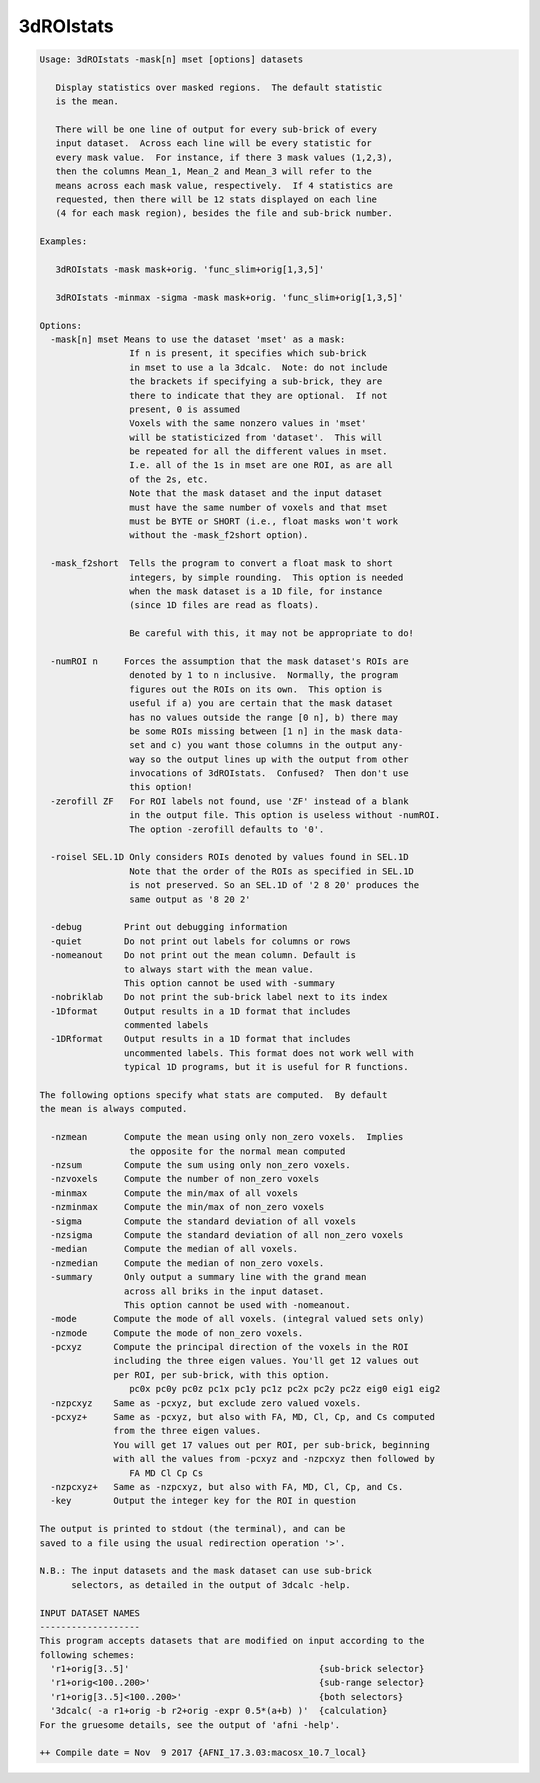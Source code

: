 **********
3dROIstats
**********

.. _3dROIstats:

.. contents:: 
    :depth: 4 

.. code-block:: none

    Usage: 3dROIstats -mask[n] mset [options] datasets
    
       Display statistics over masked regions.  The default statistic
       is the mean.
    
       There will be one line of output for every sub-brick of every
       input dataset.  Across each line will be every statistic for
       every mask value.  For instance, if there 3 mask values (1,2,3),
       then the columns Mean_1, Mean_2 and Mean_3 will refer to the
       means across each mask value, respectively.  If 4 statistics are
       requested, then there will be 12 stats displayed on each line
       (4 for each mask region), besides the file and sub-brick number.
    
    Examples:
    
       3dROIstats -mask mask+orig. 'func_slim+orig[1,3,5]'
    
       3dROIstats -minmax -sigma -mask mask+orig. 'func_slim+orig[1,3,5]'
    
    Options:
      -mask[n] mset Means to use the dataset 'mset' as a mask:
                     If n is present, it specifies which sub-brick
                     in mset to use a la 3dcalc.  Note: do not include
                     the brackets if specifying a sub-brick, they are
                     there to indicate that they are optional.  If not
                     present, 0 is assumed
                     Voxels with the same nonzero values in 'mset'
                     will be statisticized from 'dataset'.  This will
                     be repeated for all the different values in mset.
                     I.e. all of the 1s in mset are one ROI, as are all
                     of the 2s, etc.
                     Note that the mask dataset and the input dataset
                     must have the same number of voxels and that mset
                     must be BYTE or SHORT (i.e., float masks won't work
                     without the -mask_f2short option).
                     
      -mask_f2short  Tells the program to convert a float mask to short
                     integers, by simple rounding.  This option is needed
                     when the mask dataset is a 1D file, for instance
                     (since 1D files are read as floats).
    
                     Be careful with this, it may not be appropriate to do!
    
      -numROI n     Forces the assumption that the mask dataset's ROIs are
                     denoted by 1 to n inclusive.  Normally, the program
                     figures out the ROIs on its own.  This option is 
                     useful if a) you are certain that the mask dataset
                     has no values outside the range [0 n], b) there may 
                     be some ROIs missing between [1 n] in the mask data-
                     set and c) you want those columns in the output any-
                     way so the output lines up with the output from other
                     invocations of 3dROIstats.  Confused?  Then don't use
                     this option!
      -zerofill ZF   For ROI labels not found, use 'ZF' instead of a blank
                     in the output file. This option is useless without -numROI.
                     The option -zerofill defaults to '0'.
    
      -roisel SEL.1D Only considers ROIs denoted by values found in SEL.1D
                     Note that the order of the ROIs as specified in SEL.1D
                     is not preserved. So an SEL.1D of '2 8 20' produces the
                     same output as '8 20 2'
    
      -debug        Print out debugging information
      -quiet        Do not print out labels for columns or rows
      -nomeanout    Do not print out the mean column. Default is 
                    to always start with the mean value.
                    This option cannot be used with -summary
      -nobriklab    Do not print the sub-brick label next to its index
      -1Dformat     Output results in a 1D format that includes 
                    commented labels
      -1DRformat    Output results in a 1D format that includes 
                    uncommented labels. This format does not work well with 
                    typical 1D programs, but it is useful for R functions.
    
    The following options specify what stats are computed.  By default
    the mean is always computed.
    
      -nzmean       Compute the mean using only non_zero voxels.  Implies
                     the opposite for the normal mean computed
      -nzsum        Compute the sum using only non_zero voxels.  
      -nzvoxels     Compute the number of non_zero voxels
      -minmax       Compute the min/max of all voxels
      -nzminmax     Compute the min/max of non_zero voxels
      -sigma        Compute the standard deviation of all voxels
      -nzsigma      Compute the standard deviation of all non_zero voxels
      -median       Compute the median of all voxels.
      -nzmedian     Compute the median of non_zero voxels.
      -summary      Only output a summary line with the grand mean 
                    across all briks in the input dataset. 
                    This option cannot be used with -nomeanout.
      -mode       Compute the mode of all voxels. (integral valued sets only)
      -nzmode     Compute the mode of non_zero voxels.
      -pcxyz      Compute the principal direction of the voxels in the ROI 
                  including the three eigen values. You'll get 12 values out
                  per ROI, per sub-brick, with this option.
                     pc0x pc0y pc0z pc1x pc1y pc1z pc2x pc2y pc2z eig0 eig1 eig2
      -nzpcxyz    Same as -pcxyz, but exclude zero valued voxels.
      -pcxyz+     Same as -pcxyz, but also with FA, MD, Cl, Cp, and Cs computed 
                  from the three eigen values.
                  You will get 17 values out per ROI, per sub-brick, beginning
                  with all the values from -pcxyz and -nzpcxyz then followed by
                     FA MD Cl Cp Cs
      -nzpcxyz+   Same as -nzpcxyz, but also with FA, MD, Cl, Cp, and Cs.
      -key        Output the integer key for the ROI in question
    
    The output is printed to stdout (the terminal), and can be
    saved to a file using the usual redirection operation '>'.
    
    N.B.: The input datasets and the mask dataset can use sub-brick
          selectors, as detailed in the output of 3dcalc -help.
    
    INPUT DATASET NAMES
    -------------------
    This program accepts datasets that are modified on input according to the
    following schemes:
      'r1+orig[3..5]'                                    {sub-brick selector}
      'r1+orig<100..200>'                                {sub-range selector}
      'r1+orig[3..5]<100..200>'                          {both selectors}
      '3dcalc( -a r1+orig -b r2+orig -expr 0.5*(a+b) )'  {calculation}
    For the gruesome details, see the output of 'afni -help'.
    
    ++ Compile date = Nov  9 2017 {AFNI_17.3.03:macosx_10.7_local}
